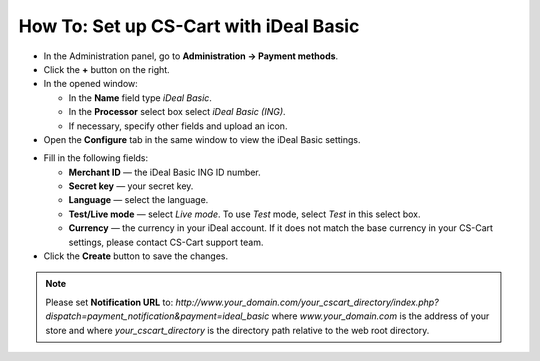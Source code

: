 ***************************************
How To: Set up CS-Cart with iDeal Basic
***************************************

*   In the Administration panel, go to **Administration → Payment methods**.
*   Click the **+** button on the right.
*   In the opened window:

    *   In the **Name** field type *iDeal Basic*.
    *   In the **Processor** select box select *iDeal Basic (ING)*.
    *   If necessary, specify other fields and upload an icon.

*   Open the **Configure** tab in the same window to view the iDeal Basic settings.

.. image:: img/ideal.png
    :align: center
    :alt: iDeal Basic

*   Fill in the following fields:

    *   **Merchant ID** — the iDeal Basic ING ID number.
    *   **Secret key** — your secret key.
    *   **Language** — select the language.
    *   **Test/Live mode** — select *Live mode*. To use *Test* mode, select *Test* in this select box.
    *   **Currency** — the currency in your iDeal account. If it does not match the base currency in your CS-Cart settings, please contact CS-Cart support team. 

*   Click the **Create** button to save the changes.

.. NOTE::

	Please set **Notification URL** to: *http://www.your_domain.com/your_cscart_directory/index.php?dispatch=payment_notification&payment=ideal_basic*
	where *www.your_domain.com* is the address of your store and where *your_cscart_directory* is the directory path relative to the web root directory.